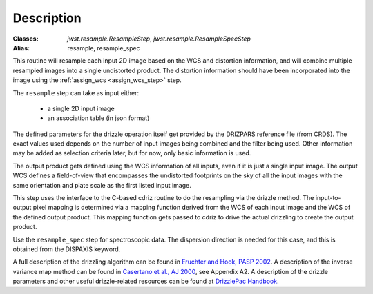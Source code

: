 Description
===========

:Classes: `jwst.resample.ResampleStep`, `jwst.resample.ResampleSpecStep`
:Alias: resample, resample_spec

This routine will resample each input 2D image based on the WCS and
distortion information, and will combine multiple resampled images
into a single undistorted product.  The distortion information should have
been incorporated into the image using the
:ref:`assign_wcs <assign_wcs_step>` step.

The ``resample`` step can take as input either:

  * a single 2D input image
  * an association table (in json format)

The defined parameters for the drizzle operation itself get
provided by the DRIZPARS reference file (from CRDS).  The exact values
used depends on the number of input images being combined and the filter
being used. Other information may be added as selection criteria later,
but for now, only basic information is used.

The output product gets defined using the WCS information of all inputs,
even if it is just a single input image. The output WCS defines a
field-of-view that encompasses the undistorted footprints on the sky
of all the input images with the same orientation and plate scale
as the first listed input image.

This step uses the interface to the C-based cdriz routine to do the
resampling via the drizzle method.  The input-to-output pixel
mapping is determined via a mapping function derived from the
WCS of each input image and the WCS of the defined output product.
This mapping function gets passed to cdriz to drive the actual
drizzling to create the output product.

Use the ``resample_spec`` step for spectroscopic data.  The dispersion
direction is needed for this case, and this is obtained from the
DISPAXIS keyword.

A full description of the drizzling algorithm can be found in
`Fruchter and Hook, PASP 2002 <https://doi.org/10.1086/338393>`_.
A description of the inverse variance map method can be found in
`Casertano et al., AJ 2000 <https://doi.org/10.1086/316851>`_, see Appendix A2.
A description of the drizzle parameters and other useful drizzle-related
resources can be found at `DrizzlePac Handbook <http://drizzlepac.stsci.edu>`_.
